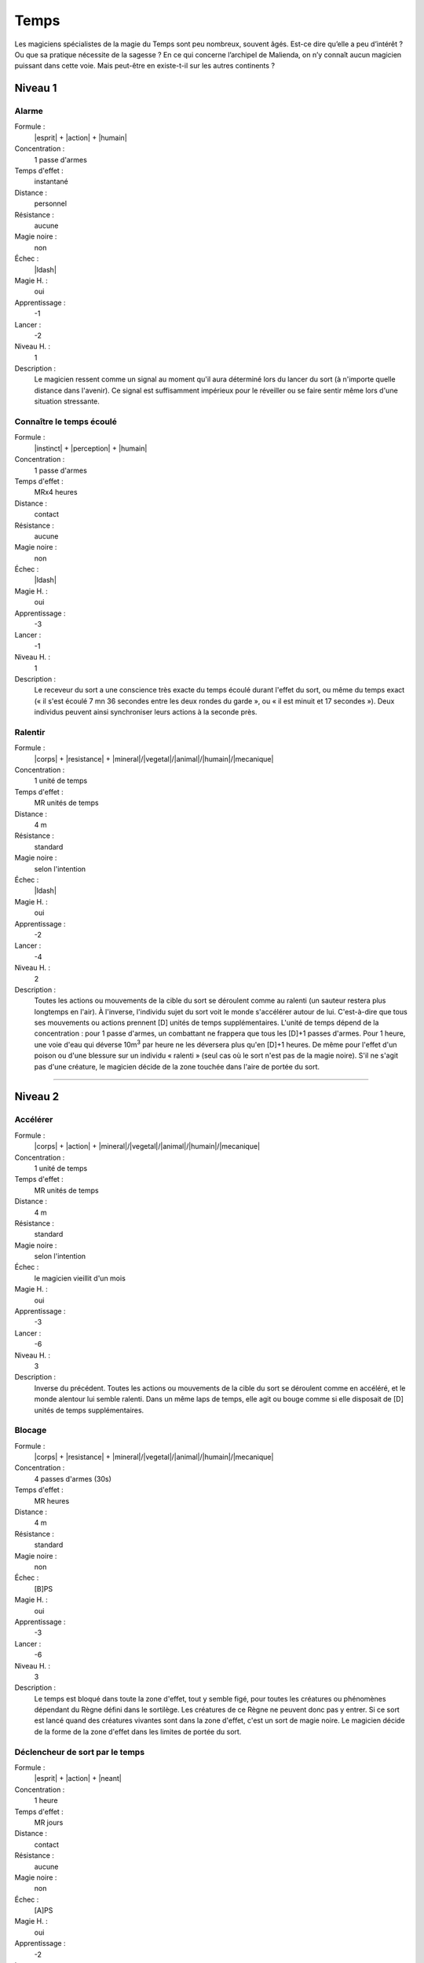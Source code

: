 
Temps
=====

Les magiciens spécialistes de la magie du Temps sont peu nombreux, souvent
âgés. Est-ce dire qu’elle a peu d’intérêt ? Ou que sa pratique nécessite de la
sagesse ? En ce qui concerne l’archipel de Malienda, on n’y connaît aucun
magicien puissant dans cette voie. Mais peut-être en existe-t-il sur les autres
continents ?

Niveau 1
--------

Alarme
^^^^^^

Formule :
    |esprit| + |action| + |humain|
Concentration :
    1 passe d'armes
Temps d'effet :
    instantané
Distance :
    personnel
Résistance :
    aucune
Magie noire :
    non
Échec :
    |ldash|
Magie H. :
    oui
Apprentissage :
    -1
Lancer :
    -2
Niveau H. :
    1
Description :
    Le magicien ressent comme un signal au moment qu'il aura déterminé lors du
    lancer du sort (à n'importe quelle distance dans l'avenir). Ce signal est
    suffisamment impérieux pour le réveiller ou se faire sentir même lors d'une
    situation stressante.

Connaître le temps écoulé
^^^^^^^^^^^^^^^^^^^^^^^^^

Formule :
    |instinct| + |perception| + |humain|
Concentration :
    1 passe d'armes
Temps d'effet :
    MRx4 heures
Distance :
    contact
Résistance :
    aucune
Magie noire :
    non
Échec :
    |ldash|
Magie H. :
    oui
Apprentissage :
    -3
Lancer :
    -1
Niveau H. :
    1
Description :
    Le receveur du sort a une conscience très exacte du temps écoulé durant
    l'effet du sort, ou même du temps exact (« il s'est écoulé 7 mn 36 secondes
    entre les deux rondes du garde », ou « il est minuit et 17 secondes »).
    Deux individus peuvent ainsi synchroniser leurs actions à la seconde près.

Ralentir
^^^^^^^^

Formule :
    |corps| + |resistance| + |mineral|/|vegetal|/|animal|/|humain|/|mecanique|
Concentration :
    1 unité de temps
Temps d'effet :
    MR unités de temps
Distance :
    4 m
Résistance :
    standard
Magie noire :
    selon l'intention
Échec :
    |ldash|
Magie H. :
    oui
Apprentissage :
    -2
Lancer :
    -4
Niveau H. :
    2
Description :
    Toutes les actions ou mouvements de la cible du sort se déroulent comme au
    ralenti (un sauteur restera plus longtemps en l'air). À l'inverse,
    l'individu sujet du sort voit le monde s'accélérer autour de lui.
    C'est-à-dire que tous ses mouvements ou actions prennent [D] unités de
    temps supplémentaires. L'unité de temps dépend de la concentration : pour 1
    passe d'armes, un combattant ne frappera que tous les [D]+1 passes d'armes.
    Pour 1 heure, une voie d'eau qui déverse 10m\ :sup:`3` par heure ne les
    déversera plus qu'en [D]+1 heures. De même pour l'effet d'un poison ou
    d'une blessure sur un individu « ralenti » (seul cas où le sort n'est pas
    de la magie noire).  S'il ne s'agit pas d'une créature, le magicien décide
    de la zone touchée dans l'aire de portée du sort.

----

Niveau 2
--------

Accélérer
^^^^^^^^^

Formule :
    |corps| + |action| + |mineral|/|vegetal|/|animal|/|humain|/|mecanique|
Concentration :
    1 unité de temps
Temps d'effet :
    MR unités de temps
Distance :
    4 m
Résistance :
    standard
Magie noire :
    selon l'intention
Échec :
    le magicien vieillit d'un mois
Magie H. :
    oui
Apprentissage :
    -3
Lancer :
    -6
Niveau H. :
    3
Description :
    Inverse du précédent. Toutes les actions ou mouvements de la cible du sort
    se déroulent comme en accéléré, et le monde alentour lui semble ralenti.
    Dans un même laps de temps, elle agit ou bouge comme si elle disposait de
    [D] unités de temps supplémentaires.

Blocage
^^^^^^^

Formule :
    |corps| + |resistance| + |mineral|/|vegetal|/|animal|/|humain|/|mecanique|
Concentration :
    4 passes d'armes (30s)
Temps d'effet :
    MR heures
Distance :
    4 m
Résistance :
    standard
Magie noire :
    non
Échec :
    [B]PS
Magie H. :
    oui
Apprentissage :
    -3
Lancer :
    -6
Niveau H. :
    3
Description :
    Le temps est bloqué dans toute la zone d'effet, tout y semble figé, pour
    toutes les créatures ou phénomènes dépendant du Règne défini dans le
    sortilège. Les créatures de ce Règne ne peuvent donc pas y entrer. Si ce
    sort est lancé quand des créatures vivantes sont dans la zone d'effet,
    c'est un sort de magie noire. Le magicien décide de la forme de la zone
    d'effet dans les limites de portée du sort.

Déclencheur de sort par le temps
^^^^^^^^^^^^^^^^^^^^^^^^^^^^^^^^

Formule :
    |esprit| + |action| + |neant|
Concentration :
    1 heure
Temps d'effet :
    MR jours
Distance :
    contact
Résistance :
    aucune
Magie noire :
    non
Échec :
    [A]PS
Magie H. :
    oui
Apprentissage :
    -2
Lancer :
    -4
Niveau H. :
    2
Description :
    Ce sort se lance immédiatement avant de lancer un autre sort (dans un délai
    de MR jours). Ce second sort ne se déclenchera qu'après le délai choisi par
    le magicien (comme si le magicien était encore présent à cet endroit
    précis). Ce sort est annulé à la mort du magicien.

Ralentir les fonctions vitales
^^^^^^^^^^^^^^^^^^^^^^^^^^^^^^

Formule :
    |corps| + |resistance| + |animal|/|humain|
Concentration :
    1 passe d'arme
Temps d'effet :
    MR mois
Distance :
    contact
Résistance :
    standard, sauf si la cible est consentante
Magie noire :
    selon l'intention
Échec :
    |ldash|
Magie H. :
    oui
Apprentissage :
    -3
Lancer :
    0
Niveau H. :
    3
Description :
    La personne touchée tombe comme en catalepsie, son corps se refroidit, les
    battements de cœur deviennent imperceptibles. Mise à l'abri, elle peut
    rester dans cet état MR mois, et tout poison ou blessure reste presque au
    même stade (équivalent d'une passe d'armes par mois). Le magicien qui a
    lancé le sort peut l'interrompre à tout moment pour 1PS ou décider d'une
    condition que n'importe qui d'autre pourra remplir (embrasser sur le front,
    par exemple).

Vieillesse
^^^^^^^^^^

Description :
    Identique à celui de la liste Boue |ldash| Création de vie p. |s| 
    :pageref:`vieillesse`.

Voir le passé
^^^^^^^^^^^^^

Description :
    Identique à celui de la liste Divination p. |s| :pageref:`voir-le-passe`.
    Mais ce sort est au niveau 2 en magie du Temps.

----

Niveau 3
--------

Arrêt du temps
^^^^^^^^^^^^^^

Formule :
    |esprit| + |action| + |neant|
Concentration :
    1 minute
Temps d'effet :
    MRx4 minutes
Distance :
    120 m
Résistance :
    aucune
Magie noire :
    oui
Échec :
    le magicien vieillit d'un mois
Magie H. :
    oui
Apprentissage :
    -4
Lancer :
    -8
Niveau H. :
    3
Description :
    Le temps cesse de s'écouler dans la zone choisie par le magicien dans
    l'aire d'effet, tout se fige, même les objets en train de tomber, les
    flammes, etc. On ne peut plus y entrer ou en sortir. Seul le magicien et
    les objets qu'il touche (s'il le désire) peuvent bouger dans la zone
    arrêtée. Le temps d'effet peut passer à MR heures si le magicien investit 1
    point de Puissance |puissance| en plus, à MR jours pour 2 pts et à MR mois
    pour 3 pts.

Voir l'avenir
^^^^^^^^^^^^^

Description :
    Identique à celui de la liste Divination p. |s| :pageref:`vision-de-l-avenir`.

Permanence
^^^^^^^^^^

Description :
    Identique à celui de la liste Enchantement p. |s| :pageref:`permanence`.
    
Rajeunissement
^^^^^^^^^^^^^^

Description :
    Identique à celui de la liste Boue (Création de vie) p. |s|
    :pageref:`rajeunissement`.

Téléporter
^^^^^^^^^^

Formule :
    |corps| + |action| + |neant|
Concentration :
    4 passes d'armes (30s)
Temps d'effet :
    instantané
Distance :
    personnel
Résistance :
    aucune
Magie noire :
    non
Échec :
    -4 à tous les talents durant 4 passes d'armes
Magie H. :
    oui
Apprentissage :
    -3
Lancer :
    -6
Niveau H. :
    3
Description :
    Le magicien se retrouve instantanément dans un lieu qu'il connaît, ou dont
    on lui a indiqué mathématiquement les coordonnées précises. Ce sort ne
    fonctionne pas si la trajectoire directe vers le point d'arrivée survole
    plus de MR kilomètres d'eau salée.

Transporter dans l'avenir
^^^^^^^^^^^^^^^^^^^^^^^^^

Formule :
    |esprit| + |desir| + |neant|
Concentration :
    4 passes d'armes (30s)
Temps d'effet :
    instantané
Distance :
    4 m
Résistance :
    standard
Magie noire :
    oui s'il n'y a pas consentement
Échec :
    spécial
Magie H. :
    oui
Apprentissage :
    -3
Lancer :
    -6
Niveau H. :
    3
Description :
    Le magicien peut transporter dans l'avenir un objet ou un être. La distance
    chronologique est de MR minutes au maximum, mais il peut décider d'un délai
    inférieur. Il peut allonger ce délai à MR heures en investissant un point
    de Puissance |puissance| en plus, à MR jours avec 2 pts, et à MR décades
    avec 3 pts.  Le sujet envoyé dans l'avenir réapparaît au même endroit mais
    s'il y rencontre autre chose qu'un fluide (l'air est un fluide), il est
    détruit.  En cas d'échec au lancer, le magicien ne peut plus utiliser ce
    sort, ni voir dans le passé ou l'avenir, durant ME jours. Le magicien peut
    lancer ce sort sur lui-même.

----

